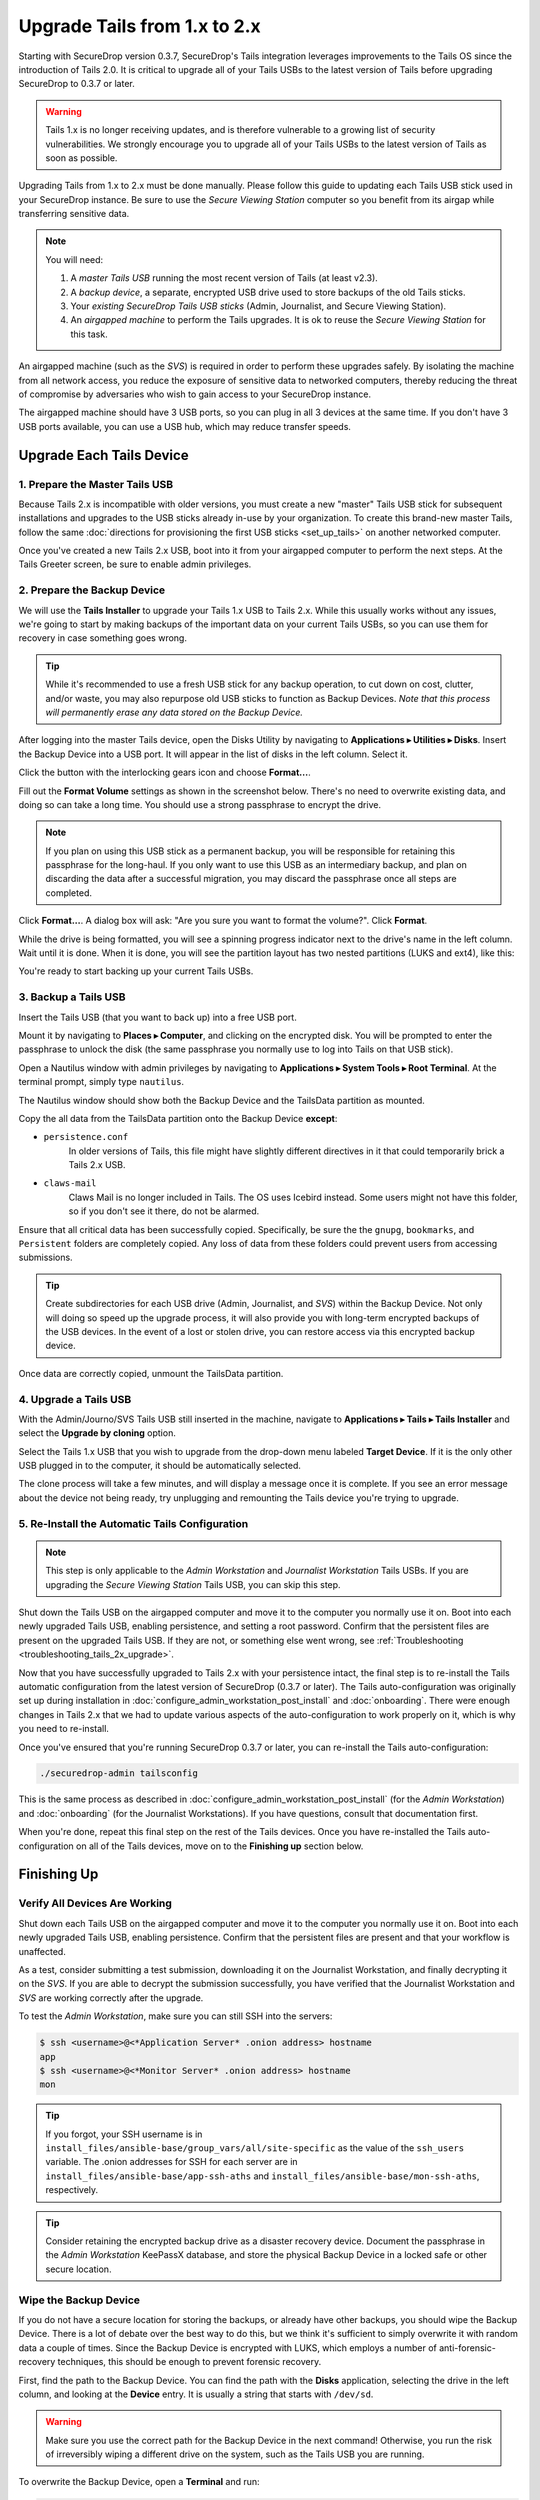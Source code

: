 Upgrade Tails from 1.x to 2.x
=============================

Starting with SecureDrop version 0.3.7, SecureDrop's Tails integration
leverages improvements to the Tails OS since the introduction of Tails 2.0. It
is critical to upgrade all of your Tails USBs to the latest version of Tails
before upgrading SecureDrop to 0.3.7 or later.

.. warning:: Tails 1.x is no longer receiving updates, and is therefore
             vulnerable to a growing list of security vulnerabilities. We
             strongly encourage you to upgrade all of your Tails USBs to the
             latest version of Tails as soon as possible.

Upgrading Tails from 1.x to 2.x must be done manually. Please follow this guide
to updating each Tails USB stick used in your SecureDrop instance. Be sure to
use the *Secure Viewing Station* computer so you benefit from its airgap while
transferring sensitive data.

.. note:: You will need:

    #. A *master Tails USB* running the most recent version of Tails (at least
       v2.3).
    #. A *backup device*, a separate, encrypted USB drive used to store backups
       of the old Tails sticks.
    #. Your *existing SecureDrop Tails USB sticks* (Admin, Journalist, and Secure
       Viewing Station).
    #. An *airgapped machine* to perform the Tails upgrades. It is ok to reuse
       the *Secure Viewing Station* for this task.

An airgapped machine (such as the *SVS*) is required in order to perform these
upgrades safely. By isolating the machine from all network access, you reduce
the exposure of sensitive data to networked computers, thereby reducing the
threat of compromise by adversaries who wish to gain access to your SecureDrop
instance.

The airgapped machine should have 3 USB ports, so you can plug in all 3 devices
at the same time. If you don't have 3 USB ports available, you can use a USB
hub, which may reduce transfer speeds.

Upgrade Each Tails Device
-------------------------

1. Prepare the Master Tails USB
~~~~~~~~~~~~~~~~~~~~~~~~~~~~~~~

Because Tails 2.x is incompatible with older versions, you must create a new
"master" Tails USB stick for subsequent installations and upgrades to the USB
sticks already in-use by your organization.
To create this brand-new master Tails, follow the same :doc:`directions for
provisioning the first USB sticks <set_up_tails>` on another networked computer.

Once you've created a new Tails 2.x USB, boot into it from your airgapped
computer to perform the next steps. At the Tails Greeter screen, be sure to
enable admin privileges.

2. Prepare the Backup Device
~~~~~~~~~~~~~~~~~~~~~~~~~~~~

We will use the **Tails Installer** to upgrade your Tails 1.x USB to Tails 2.x.
While this usually works without any issues, we're going to start by making
backups of the important data on your current Tails USBs, so you can use them for
recovery in case something goes wrong.

.. tip:: While it's recommended to use a fresh USB stick for any backup operation,
         to cut down on cost, clutter, and/or waste, you may also repurpose old USB
         sticks to function as Backup Devices. *Note that this process will
         permanently erase any data stored on the Backup Device.*

After logging into the master Tails device, open the Disks Utility by
navigating to **Applications ▸ Utilities ▸ Disks**. Insert the Backup Device
into a USB port. It will appear in the list of disks in the left column. Select
it.

|Selected Backup Device|

Click the button with the interlocking gears icon and choose **Format...**.

|Format...|

Fill out the **Format Volume** settings as shown in the screenshot below.
There's no need to overwrite existing data, and doing so can take a long time.
You should use a strong passphrase to encrypt the drive.

.. note:: If you plan on using this USB stick as a permanent backup, you will be
    responsible for retaining this passphrase for the long-haul. If you only want
    to use this USB as an intermediary backup, and plan on discarding the data
    after a successful migration, you may discard the passphrase once all steps are
    completed.

|Format Settings|

Click **Format...**. A dialog box will ask: "Are you sure you want to format the
volume?". Click **Format**.

While the drive is being formatted, you will see a spinning progress indicator
next to the drive's name in the left column. Wait until it is done. When it is
done, you will see the partition layout has two nested partitions (LUKS and
ext4), like this:

|Formatted|

You're ready to start backing up your current Tails USBs.

.. |Selected Backup Device| image:: images/upgrade_to_tails_2x/ready_to_format.png
.. |Format...| image:: images/upgrade_to_tails_2x/format.png
.. |Format Settings| image:: images/upgrade_to_tails_2x/format_settings.png
.. |Formatted| image:: images/upgrade_to_tails_2x/formatted.png


3. Backup a Tails USB
~~~~~~~~~~~~~~~~~~~~~

Insert the Tails USB (that you want to back up) into a free USB port.

Mount it by navigating to **Places ▸ Computer**, and clicking on the
encrypted disk. You will be prompted to enter the passphrase to unlock the disk
(the same passphrase you normally use to log into Tails on that USB stick).

Open a Nautilus window with admin privileges by navigating to **Applications
▸ System Tools ▸ Root Terminal**. At the terminal prompt, simply type
``nautilus``.

|Root Terminal|

The Nautilus window should show both the Backup Device and the TailsData
partition as mounted.

|Migrate Data 1|

Copy the all data from the TailsData partition onto the Backup Device
**except**:

- ``persistence.conf``
   In older versions of Tails, this file might have
   slightly different directives in it that could temporarily brick a Tails 2.x
   USB.
- ``claws-mail``
   Claws Mail is no longer included in Tails. The OS uses Icebird instead. Some
   users might not have this folder, so if you don't see it there, do not be
   alarmed.

|Migrate Data 2|

Ensure that all critical data has been successfully copied.  Specifically, be
sure the the ``gnupg``, ``bookmarks``, and ``Persistent`` folders are
completely copied.  Any loss of data from these folders could prevent users
from accessing submissions.

.. tip::
    Create subdirectories for each USB drive (Admin, Journalist, and *SVS*)
    within the Backup Device. Not only will doing so speed up the upgrade
    process, it will also provide you with long-term encrypted backups of the
    USB devices. In the event of a lost or stolen drive, you can restore access
    via this encrypted backup device.

Once data are correctly copied, unmount the TailsData partition.

.. |Root Terminal| image:: images/upgrade_to_tails_2x/root_terminal.png
.. |Migrate Data 1| image:: images/upgrade_to_tails_2x/migrate_data_1.png
.. |Migrate Data 2| image:: images/upgrade_to_tails_2x/migrate_data_2.png

4. Upgrade a Tails USB
~~~~~~~~~~~~~~~~~~~~~~

With the Admin/Journo/SVS Tails USB still inserted in the machine, navigate to
**Applications ▸ Tails ▸ Tails Installer** and select the **Upgrade by
cloning** option.

|Upgrade by cloning|

Select the Tails 1.x USB that you wish to upgrade from the drop-down menu
labeled **Target Device**. If it is the only other USB plugged in to the
computer, it should be automatically selected.

|Select Target Device|

The clone process will take a few minutes, and will display a message once it is
complete. If you see an error message about the device not being ready, try
unplugging and remounting the Tails device you're trying to upgrade.

.. |Upgrade by cloning| image:: images/upgrade_to_tails_2x/upgrade_by_cloning.png
.. |Select Target Device| image:: images/upgrade_to_tails_2x/select_target_device.png

5. Re-Install the Automatic Tails Configuration
~~~~~~~~~~~~~~~~~~~~~~~~~~~~~~~~~~~~~~~~~~~~~~~

.. note:: This step is only applicable to the *Admin Workstation* and
          *Journalist Workstation* Tails USBs. If you are upgrading the *Secure
          Viewing Station* Tails USB, you can skip this step.

Shut down the Tails USB on the airgapped computer and move it to the computer
you normally use it on. Boot into each newly upgraded Tails USB, enabling
persistence, and setting a root password. Confirm that the persistent files are
present on the upgraded Tails USB. If they are not, or something else went
wrong, see :ref:`Troubleshooting <troubleshooting_tails_2x_upgrade>`.

Now that you have successfully upgraded to Tails 2.x with your persistence
intact, the final step is to re-install the Tails automatic configuration from
the latest version of SecureDrop (0.3.7 or later). The Tails auto-configuration
was originally set up during installation in
:doc:`configure_admin_workstation_post_install` and :doc:`onboarding`. There
were enough changes in Tails 2.x that we had to update various aspects of the
auto-configuration to work properly on it, which is why you need to re-install.

Once you've ensured that you're running SecureDrop 0.3.7 or later, you can 
re-install the Tails auto-configuration:

.. code:: sh

   ./securedrop-admin tailsconfig

This is the same process as described in
:doc:`configure_admin_workstation_post_install` (for the *Admin Workstation*) and
:doc:`onboarding` (for the Journalist Workstations). If you have questions,
consult that documentation first.

When you're done, repeat this final step on the rest of the Tails devices. Once
you have re-installed the Tails auto-configuration on all of the Tails devices,
move on to the **Finishing up** section below.

Finishing Up
------------

.. _verify-post-upgrade:

Verify All Devices Are Working
~~~~~~~~~~~~~~~~~~~~~~~~~~~~~~

Shut down each Tails USB on the airgapped computer and move it to the computer
you normally use it on. Boot into each newly upgraded Tails USB, enabling
persistence. Confirm that the persistent files are present and that your
workflow is unaffected.

As a test, consider submitting a test submission, downloading it on the
Journalist Workstation, and finally decrypting it on the *SVS*.
If you are able to decrypt the submission successfully, you have verified that
the Journalist Workstation and *SVS* are working correctly after the upgrade.

To test the *Admin Workstation*, make sure you can still SSH into the servers:

.. code:: sh

    $ ssh <username>@<*Application Server* .onion address> hostname
    app
    $ ssh <username>@<*Monitor Server* .onion address> hostname
    mon

.. tip:: If you forgot, your SSH username is in
         ``install_files/ansible-base/group_vars/all/site-specific`` as the value of the
         ``ssh_users`` variable. The .onion addresses for SSH for each server
         are in ``install_files/ansible-base/app-ssh-aths`` and
         ``install_files/ansible-base/mon-ssh-aths``, respectively.

.. tip:: Consider retaining the encrypted backup drive as a disaster recovery
         device. Document the passphrase in the *Admin Workstation* KeePassX
         database, and store the physical Backup Device in a locked safe or
         other secure location.

Wipe the Backup Device
~~~~~~~~~~~~~~~~~~~~~~

If you do not have a secure location for storing the backups, or already have
other backups, you should wipe the Backup Device. There is a lot of debate over
the best way to do this, but we think it's sufficient to simply overwrite it
with random data a couple of times. Since the Backup Device is encrypted with
LUKS, which employs a number of anti-forensic-recovery techniques, this should
be enough to prevent forensic recovery.

First, find the path to the Backup Device. You can find the path with the
**Disks** application, selecting the drive in the left column, and looking at
the **Device** entry. It is usually a string that starts with ``/dev/sd``.

.. warning:: Make sure you use the correct path for the Backup Device in the
             next command! Otherwise, you run the risk of irreversibly wiping a
             different drive on the system, such as the Tails USB you are
             running.

To overwrite the Backup Device, open a **Terminal** and run:

.. code:: sh

    dd if=/dev/urandom of=<path to Backup Device>

Re-run this command at least twice. Each run will take a while.

If you want to reuse the drive for another purpose, use the **Disks** utility to
reformat it appropriately.

.. note:: While it probably isn't necessary to physically destroy a Backup
          Device (because it's encrypted, and LUKS is designed to thwart
          forensic recovery), if you're *really* paranoid you can additionally
          smash the device with a hammer until the chips containing its flash
          memory are broken up, then dispose of the pieces in the garbage.

.. _troubleshooting_tails_2x_upgrade:

Troubleshooting
---------------

The steps described above should cleanly update your Tails devices without
issue. In the event that one or more of your upgraded Tails USBs are not working
as expected, don't worry: you can still manually restore from the Backup Device
you created. (Isn't it great to have backups?)

1. Restore Data from the Backup Device
~~~~~~~~~~~~~~~~~~~~~~~~~~~~~~~~~~~~~~

On the same airgapped machine, boot up the Tails USB stick you want to restore,
with both persistence and admin privileges. Insert your Backup Device into a
free USB port, and mount it by navigating to **Places ▸ Computer**, and clicking
on the encrypted disk. You will be prompted to enter its passphrase.

Open a Nautilus window with admin privileges by navigating to **Applications ▸
System Tools ▸ Root Terminal**. At the terminal prompt, simply type `nautilus`
and hit Enter. Type ``ctrl`` + ``l``, type
`/live/persistence/TailsData_unlocked`, and hit Enter to navigate there.

|Navigate to TailsData_unlocked|

|TailsData_unlocked|

Open a new tab in Nautilus (``ctrl`` + ``t``) and navigate to your Backup
Device. Drag and drop the backup data from your Backup Device onto the
TailsData_unlocked tab.

When copying a folder, select the **Apply this action to all files** option and
click **Merge** to apply to all subfolders. Then you might have to select again
the **Apply this action to all files** option and click **Replace** to apply to
all files.

In a root terminal, or as sudo, execute the following command to fix the
ownership of your personal files: ::

    find /live/persistence/TailsData_unlocked/ -uid 1000 -exec chown -R 1000:1000 '{}' \;

2. Verify the Restored Data
~~~~~~~~~~~~~~~~~~~~~~~~~~~

Shut down, and reboot the Tails USB. Now that you've restored the files, you
should re-do the :ref:`post-upgrade verification <verify-post-upgrade>` to make
sure everything is working correctly.

.. |Navigate to TailsData_unlocked| image:: images/upgrade_to_tails_2x/tails_data_unlocked_1.png
.. |TailsData_unlocked| image:: images/upgrade_to_tails_2x/tails_data_unlocked_2.png

